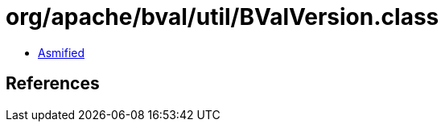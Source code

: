 = org/apache/bval/util/BValVersion.class

 - link:BValVersion-asmified.java[Asmified]

== References

